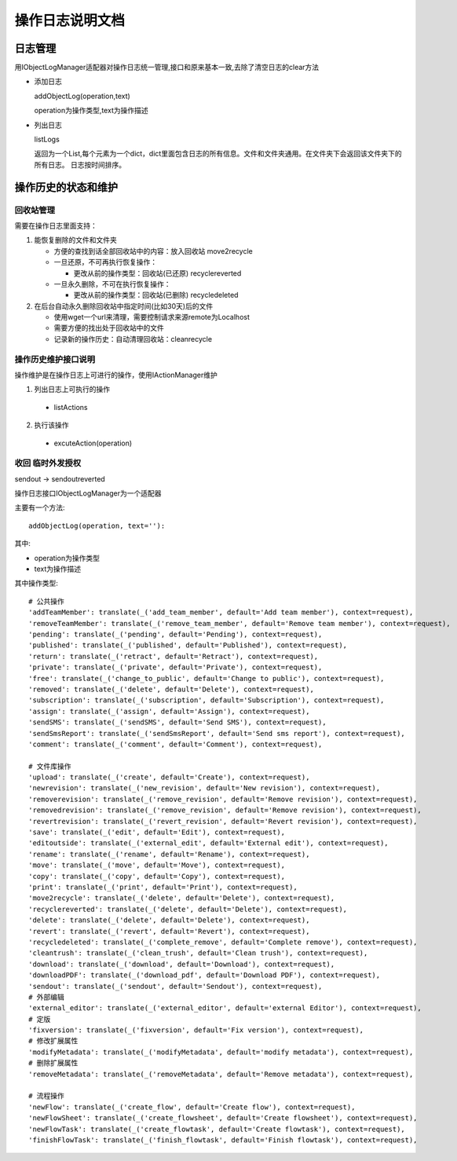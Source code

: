 =============================
操作日志说明文档
=============================

日志管理
=============
用IObjectLogManager适配器对操作日志统一管理,接口和原来基本一致,去除了清空日志的clear方法

- 添加日志

  addObjectLog(operation,text)

  operation为操作类型,text为操作描述

- 列出日志

  listLogs

  返回为一个List,每个元素为一个dict，dict里面包含日志的所有信息。文件和文件夹通用。在文件夹下会返回该文件夹下的所有日志。
  日志按时间排序。

操作历史的状态和维护
===============================
回收站管理
-------------------
需要在操作日志里面支持：

1. 能恢复删除的文件和文件夹

   - 方便的查找到话全部回收站中的内容：放入回收站 move2recycle
   - 一旦还原，不可再执行恢复操作：

     - 更改从前的操作类型：回收站(已还原) recyclereverted

   - 一旦永久删除，不可在执行恢复操作：

     - 更改从前的操作类型：回收站(已删除) recycledeleted

2. 在后台自动永久删除回收站中指定时间(比如30天)后的文件

   - 使用wget一个url来清理，需要控制请求来源remote为Localhost
   - 需要方便的找出处于回收站中的文件
   - 记录新的操作历史：自动清理回收站：cleanrecycle

操作历史维护接口说明
-----------------------
操作维护是在操作日志上可进行的操作，使用IActionManager维护

1. 列出日志上可执行的操作

  - listActions

2. 执行该操作

  - excuteAction(operation)

收回 临时外发授权
-------------------------
sendout -> sendoutreverted

操作日志接口IObjectLogManager为一个适配器

主要有一个方法::

  addObjectLog(operation, text=''):

其中:

- operation为操作类型
- text为操作描述

其中操作类型::

               # 公共操作
               'addTeamMember': translate(_('add_team_member', default='Add team member'), context=request),
               'removeTeamMember': translate(_('remove_team_member', default='Remove team member'), context=request),
               'pending': translate(_('pending', default='Pending'), context=request),
               'published': translate(_('published', default='Published'), context=request),
               'return': translate(_('retract', default='Retract'), context=request),
               'private': translate(_('private', default='Private'), context=request),
               'free': translate(_('change_to_public', default='Change to public'), context=request),
               'removed': translate(_('delete', default='Delete'), context=request),
               'subscription': translate(_('subscription', default='Subscription'), context=request),
               'assign': translate(_('assign', default='Assign'), context=request),
               'sendSMS': translate(_('sendSMS', default='Send SMS'), context=request),
               'sendSmsReport': translate(_('sendSmsReport', default='Send sms report'), context=request),
               'comment': translate(_('comment', default='Comment'), context=request),

               # 文件库操作
               'upload': translate(_('create', default='Create'), context=request),
               'newrevision': translate(_('new_revision', default='New revision'), context=request),
               'removerevision': translate(_('remove_revision', default='Remove revision'), context=request),
               'removedrevision': translate(_('remove_revision', default='Remove revision'), context=request),
               'revertrevision': translate(_('revert_revision', default='Revert revision'), context=request),
               'save': translate(_('edit', default='Edit'), context=request),
               'editoutside': translate(_('external_edit', default='External edit'), context=request),
               'rename': translate(_('rename', default='Rename'), context=request),
               'move': translate(_('move', default='Move'), context=request),
               'copy': translate(_('copy', default='Copy'), context=request),
               'print': translate(_('print', default='Print'), context=request),
               'move2recycle': translate(_('delete', default='Delete'), context=request),
               'recyclereverted': translate(_('delete', default='Delete'), context=request),
               'delete': translate(_('delete', default='Delete'), context=request),
               'revert': translate(_('revert', default='Revert'), context=request),
               'recycledeleted': translate(_('complete_remove', default='Complete remove'), context=request),
               'cleantrush': translate(_('clean_trush', default='Clean trush'), context=request),
               'download': translate(_('download', default='Download'), context=request),
               'downloadPDF': translate(_('download_pdf', default='Download PDF'), context=request),
               'sendout': translate(_('sendout', default='Sendout'), context=request),
               # 外部编辑
               'external_editor': translate(_('external_editor', default='external Editor'), context=request),
               # 定版
               'fixversion': translate(_('fixversion', default='Fix version'), context=request),
               # 修改扩展属性
               'modifyMetadata': translate(_('modifyMetadata', default='modify metadata'), context=request),
               # 删除扩展属性
               'removeMetadata': translate(_('removeMetadata', default='Remove metadata'), context=request),

               # 流程操作
               'newFlow': translate(_('create_flow', default='Create flow'), context=request),
               'newFlowSheet': translate(_('create_flowsheet', default='Create flowsheet'), context=request),
               'newFlowTask': translate(_('create_flowtask', default='Create flowtask'), context=request),
               'finishFlowTask': translate(_('finish_flowtask', default='Finish flowtask'), context=request),
